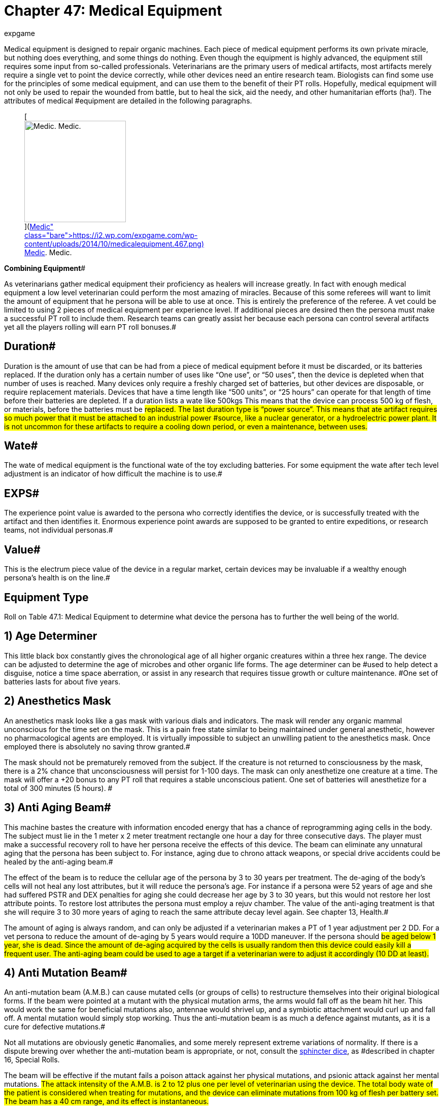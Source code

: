 = Chapter 47: Medical Equipment
:author: expgame
:date: 2010-08-08 03:58:22 -0400
:guid: http://expgame.com/?page_id=341
:id: 341
:page-layout: page

Medical equipment is designed to repair organic machines.
Each piece of medical equipment performs its own private miracle, but nothing does everything, and some things do nothing.
Even though the equipment is highly advanced, the equipment still requires some input from so-called professionals.
Veterinarians are the primary users of medical artifacts, most artifacts merely require a single vet to point the device correctly, while other devices need an entire research team.
Biologists can find some use for the principles of some medical equipment, and can use them to the benefit of their PT rolls.
Hopefully, medical equipment will not only be used to repair the wounded from battle, but to heal the sick, aid the needy, and other humanitarian efforts (ha!).
The attributes of medical #equipment are detailed in the following paragraphs.+++<figure id="attachment_5325" aria-describedby="caption-attachment-5325" style="width: 200px" class="wp-caption aligncenter">+++[image:https://i0.wp.com/expgame.com/wp-content/uploads/2014/10/medicalequipment.467-200x300.png?resize=200%2C300[Medic.
Medic.,200]](https://i2.wp.com/expgame.com/wp-content/uploads/2014/10/medicalequipment.467.png)+++<figcaption id="caption-attachment-5325" class="wp-caption-text">+++Medic.
Medic.+++</figcaption>++++++</figure>+++

*Combining Equipment*#

As veterinarians gather medical equipment their proficiency as healers will increase greatly.
In fact with enough medical equipment a low level veterinarian could perform the most amazing of miracles.
Because of this some referees will want to limit the amount of equipment that he persona will be able to use at once.
This is entirely the preference of the referee.
A vet could be limited to using 2 pieces of medical equipment per experience level.
If additional pieces are desired then the persona must make a successful PT roll to include them.
Research teams can greatly assist her because each persona can control several artifacts yet all the players rolling will earn PT roll bonuses.#

== Duration# 

Duration is the amount of use that can be had from a piece of medical equipment before it must be discarded, or its batteries replaced.
If the duration only has a certain number of uses like &#8220;One use&#8221;, or &#8220;50 uses&#8221;, then the device is depleted when that number of uses is reached.
Many devices only require a freshly charged set of batteries, but other devices are disposable, or require replacement materials.
Devices that have a time length like &#8220;500 units&#8221;, or &#8220;25 hours&#8221;
can operate for that length of time before their batteries are depleted.
If a duration lists a wate like 500kgs This means that the device can process 500 kg of flesh, or materials, before the batteries must be #replaced.
The last duration type is &#8220;power source&#8221;.
This means that ate artifact requires so much power that it must be attached  to an industrial power #source, like a nuclear generator, or a hydroelectric power plant.
It is not uncommon for these artifacts to require a cooling down period, or even a maintenance, between uses.#

== Wate# 

The wate of medical equipment is the functional wate of the toy excluding batteries.
For some equipment the wate after tech level adjustment is an indicator of how difficult the machine is to use.#

== EXPS# 

The experience point value is awarded to the persona who correctly identifies the device, or is successfully treated with the artifact and then identifies it.
Enormous experience point awards are supposed to be granted to entire expeditions, or research teams, not individual personas.#

== Value# 

This is the electrum piece value of the device in a regular market, certain devices may be invaluable if a wealthy enough persona's health is on the line.#

== Equipment Type 

Roll on Table 47.1: Medical Equipment to determine what device the persona has to further the well being of the world.

// insert table 586

== 1) Age Determiner 

// insert table 587

This little black box constantly gives the chronological age of all higher organic creatures within a three hex range.
The device can be adjusted to determine the age of microbes and other organic life forms.
The age determiner can be #used to help detect a disguise, notice a time space aberration, or assist in any research that requires tissue growth or culture maintenance.
#One set of batteries lasts for about five years.

== 2) Anesthetics Mask 

// insert table 588

An anesthetics mask looks like a gas mask with various dials and indicators.
The mask will render any organic mammal unconscious for the time set on the mask.
This is a pain free state similar to being maintained under general anesthetic, however no pharmacological agents are employed.
It is virtually impossible to subject an unwilling patient to the anesthetics mask.
Once employed there is absolutely no saving throw granted.#

The mask should not be prematurely removed from the subject.
If the creature is not returned to consciousness by the mask, there is a 2% chance that unconsciousness will persist for 1-100 days.
The mask can only anesthetize one creature at a time.
The mask will offer a +20 bonus to any PT roll that requires a stable unconscious patient.
One set of batteries will anesthetize for a total of 300 minutes (5 hours).
#

== 3) Anti Aging Beam# 

// insert table 589

This machine bastes the creature with information encoded energy that has a chance of reprogramming aging cells in the body.
The subject must lie in the 1 meter x 2 meter treatment rectangle one hour a day for three consecutive days.
The player must make a successful recovery roll to have her persona receive the effects of this device.
The beam can eliminate any unnatural aging that the persona has been subject to.
For instance, aging due to chrono attack weapons, or special drive accidents could be healed by the anti-aging beam.#

The effect of the beam is to reduce the cellular age of the persona by 3 to 30 years per treatment.
The de-aging of the body's cells will not heal any lost attributes, but it will reduce the persona's age.
For instance if a persona were 52 years of age and she had suffered PSTR and DEX penalties for aging she could decrease her age by 3 to 30 years, but this would not restore her lost attribute points.
To restore lost attributes the persona must employ a rejuv chamber.
The value of the anti-aging treatment is that she will require 3 to 30 more years of aging to reach the same attribute decay level again.
See chapter 13, Health.#

The amount of aging is always random, and can only be adjusted if a veterinarian makes a PT of 1 year adjustment per 2 DD.
For a vet persona to reduce the amount of de-aging by 5 years would require a 10DD maneuver.
If the persona should #be aged below 1 year, she is dead.
Since the amount of de-aging acquired by the cells is usually random then this device could easily kill a frequent user.
The anti-aging beam could be used to age a target if a veterinarian were to adjust it accordingly (10 DD at least).#

== 4) Anti Mutation Beam# 

// insert table 590

An anti-mutation beam (A.M.B.) can cause mutated cells (or groups of cells) to restructure themselves into their original biological forms.
If the beam were pointed at a mutant with the physical mutation arms, the arms would fall off as the beam hit her.
This would work the same for beneficial mutations also, antennae would shrivel up, and a symbiotic attachment would curl up and fall off.
A mental mutation would simply stop working.
Thus the anti-mutation beam is as much a defence against mutants, as it is a cure for defective mutations.#

Not all mutations are obviously genetic #anomalies, and some merely represent extreme variations of normality.
If there is a dispute brewing over whether the anti-mutation beam is appropriate, or not, consult the http://expgame.com/?page_id=275#sphincter-dice[sphincter dice], as #described in chapter 16, Special Rolls.

The beam will be effective if the mutant fails a poison attack against her physical mutations, and psionic attack against her mental mutations.
#The attack intensity of the A.M.B.
is 2 to 12 plus one per level of veterinarian using the device.
The total body wate of the patient is considered when treating for mutations, and the device can eliminate mutations from 100 kg of flesh per battery set.
The beam has a 40 cm range, and its effect is instantaneous.#

If a veterinarian wishes to only eliminate certain mutations she can cover parts of the mutant's body, and focus the beam.
To avoid a specific mutation requires 3DD per physical #mutation, and 10DD per mental mutation.
If the vet wanted to eliminate a mutant's pus producing #organ, while retaining her symbiotic attachment and pyrokinesis the vet would have to make a 13DD maneuver.#

== 5) Anti Virus Beam 

// insert table 591

The hand held anti-virus beam will kill any foreign virus, bacteria, fungi, prion or organism that is found infiltrating an organic substance.
The beam will not kill those organisms which are determined to be in a symbiotic relationship with the patient.
This super-sterilizer #has a range of 75 cm.

There is a larger version which weighs 10 times as much, is worth 125000, and is effective on all micro-organisms within a 2 hex radius of effect.
The Sterilizer will be found 20% of the time.
Both sizes have a battery life of 200 units.
This artifact will give a veterinarian +10 on her PT roll when dealing with open wounds, and countering #infections.

== 6) Auto Tourniquet 

// insert table 592

An automatic tourniquet can be wrapped over or near any major source of blood loss.
The tourniquet is more than just an automated constricting bandage, and it employs electrical impulses to constrict and dilate appropriate blood vessels . Once #activated, the auto tourniquet will eliminate damaging effects caused by blood loss.
The tourniquet will function on a severely damaged limb, an internal bleed, or a head wound.
If the #tourniquet is improperly placed (e.g., around an anthro&#8216;s neck) safety mechanisms will ensure that it disconnects itself.
The auto tourniquet will not heal damage, but it will prevent further damage.
The electric tourniquet will always function (no batteries necessary) if attached to a warm organic creature.
Veterinarians earn +20 on #any PT rolls that involve blood loss (surgery to severe trauma).+++<figure id="attachment_5326" aria-describedby="caption-attachment-5326" style="width: 245px" class="wp-caption aligncenter">+++[image:https://i2.wp.com/35.197.116.248/expgame.com/wp-content/uploads/2014/10/medicalthing.471.png?resize=245%2C183[Staples, sutures, bandages.
Anaesthetic?,245]](https://i2.wp.com/35.197.116.248/expgame.com/wp-content/uploads/2014/10/medicalthing.471.png)+++<figcaption id="caption-attachment-5326" class="wp-caption-text">+++Staples, sutures, bandages.
Anaesthetic?+++</figcaption>++++++</figure>+++

== 7) Bandage Box 

// insert table 593

This medical device is more than just a collection of #bandages and plasters.
A bandage box will quickly crawl all over the patient's body and sew, or glue, #together any open wounds that it finds.
It will also sterilize and redress any old wounds.
A bandage box will take 1-6 minutes to sew up a medium sized patient (anthropomorph sized).
A battery set will #provide power for 75 minutes of search-and-sew.
A vet will earn a bonus of +15 on quick fix PT rolls when using a bandage box, and a bonus of +5 on any surgery PT rolls.#

== 8) Biorganic Attachment# 

// insert table 594

A biorganic attachment is a ready to affix limb.
It may be from an organ donor bank, from some #biological vat, or from a dissected clone, but either way the limb has been prepared for attachment to a host body.
The limb in a bag has all the energy sources, computer technology and invasive devices built into it.
A biorganic attachment will nearly replace itself in a gory noisey automated surgical procedure.
Once attached be biorganic attachment will become seamless with the persona.
If the persona is physically strong the attachment will quickly grow in strength.
If the persona is weak and sickly the attachment will quickly atrophy.
Biorganic attachments are relatively easy for a veterinarian, or a biologist to attach.
Requiring a 4DD maneuver for success.
There are several types of biorganic attachments, and these types are determined on Table 47.2:__ __Attachment Style__.__#

// insert table 595

*1) Basic Unit*: Requires a veterinarian for proper attachment.
It only requires a DD4 maneuver.
Reasons for failure could be wrong size of patient, or poor technique.
Sizing and limb type is determined by the the http://expgame.com/?page_id=275#sphincter-dice[sphincter dice].
#The basic unit is also limited to type of limb that needs replacing.
The limb can be saved for later use on another persona if the attempt fails.
EXPS 2000.
Value 750 000.#

*2) Special Edition*:This unit is self attaching and is not affected by limb type or size of the patient.
A vet can attach the limb as a DD1 maneuver, or the personas could let the self attaching unit do its own thing.
The special edition can attach itself with 90% accuracy (a 90% chance of success).
Failure of the attachment is left up to the referee.
EXPS 1000.
Value 1 500 000.#

*3) Luxury Edition*:This sausage-in-a-bag can attach itself regardless of race, or size, and may replace any external body part that is not an organ.
A luxury edition biorganic attachment can replace fins, wings, noses, trunkS;
ears, eyelids, or external mutations.
It requires no medical attention, and has a 99% chance of success.
EXPS 750.
Value 2 750 000.#

*4) Luxury Plus*: Same as the luxury edition but also has a physical mutation attached to it.
The physical mutation cannot be a defect, and must be appropriate or explainable by the referee.
EXPS 750.
Value 2 750 000.

== 9) Biorganic Replacement# 

// insert table 596

Biorganic replacements are ready to implant organs, tissues, or glands.
They can be straight from tissue culture vats, harvested from clones, harvested from criminals, or cybernetically designed.
The biorganic replacement can be used to enhance an existing system, or to replace an ailing one.
The nature of each biorganic replacement is discussed in the following paragraphs, as is its value and attribute bonus.
The replacement type is rolled on Table 47.3: Replacement Type__.__##

For any biorganic attachment to work, the vet must properly implant it using surgery.
This has base difficulty of 15DD.
The process of biorganic replacement will take 1 to 6 hours, and the persona #must be unconscious, yet alive, for the entire time.
The referee is encouraged to modify the DD of this maneuver to each replacement type and the circumstances surrounding the operation.#

For instance if a biorganic replace were being used to replace the sight of a blinded persona then the referee should ensure an almost certain chance for surgery success and tissue e acceptance.
If the replacement is being used for enhancement of fully functional eyes then the chance for success should #be reduced.

If the biorganic replacements are being abused to build super personas then the referee should increase the chances of failure, and inflict some of her own side effects.
For instance too many muscle grafts may result in tissue rejection that includes previous implants and some of the patient's original #tissue, leaving her with a PSTR #that is less than she began with.

// insert table 597

*1) Blood Filters* (150000):These will assist, or replace, the body's present organs for cleansing the blood.
If the replacement is added to a persona with a fully functioning system she would improve her CON attribute by 10% (adjustment cannot be less than +1, nor greater than +2), and earn a bonus of +2 when making saving throws against poison attacks.#

[.s34]*2) Bone Hardening* (100000):This persona's bones have been treated with microbiological cultures that will lay down a hardening laminate on all of her bones.
This can only be done on those personas that are at least adult in age.
When applied to normal strength bones, the persona will earn a HPS maximum bonus of 20%.
Bone hardening cannot be over laid.##

*3) Brain Tissue* (1000000):This treatment involves the insertion of additional brain tissue which will give the patient improved mental capacity and memory retrieval.
When installed in a fully functioning system she would improve her INT attribute by 10% (adjustment cannot be less than +1, nor greater than +2).
There is a cumulative 15% chance per implant that something will go #wrong.
Initial implants will involve mild insanities, and later implants may involve severe insanities.
If the persona is abusing brain tissue implants she may find herself comp &big with other thinkspaces #for control of her body.

*4) Conductive Tissue* (500000):Conductive tissue involves the implantation tissue that grows alongside motor neurons producing wider, lower resistance neural pathways.
These allow for faster reaction times and improved dexterity.
When #installed in a fully functioning nervous system the patient would improve her DEX attribute by 10% (adjustment cannot be less than +1, nor greater than +2).
The implants will also offer an initiative roll bonus of +2.#

*5) Contractile Tissue* (100000):Contractile tissue biorganic replacements are muscle tissue plus the necessary neural wiring to make the implants useful.
The muscle can improve the #patient's PSTR attribute by 10% (adjustment cannot be less than +1, nor greater than +2).
For every 3 points of PSTR increase, representing several muscle grafts, the patient will suffer a -2 DEX penalty, as her fine motor system gets confused amidst the additional tissue.#

*6) Covering, Encasement* (50000):# This is an exatmo hardened body glove that is surgically integrated with the patient.
Once she is permanently inserted into her new skin she will be unaffected by exatmo pressures, any airborne contact toxins, and her natural armour rating will be 550.
The patient will also suffer a -5 CHA penalty and a -2 DEX penalty.
All of the mutant's orifices can be voluntarily sealed, connected to air sources, #or whatever.

*7) Covering, Hardening* (10000):# A hardened #skin covering involves the plating of the mutant's fat pads, force absorbent inserts, and shock absorbent head moldings.
The persona suffers a CHA penalty of-2, but enjoys an improved armour rating of +80, and a 10% bonus on her HPS maximum.
Covering #hardening can only be done once.

*8) Digestion* (55000):# This biorganic replacement can be used to place any malfunctioning organ associated with the digestive tract.
This includes teeth, stomach, intestine, and related organs.
If this system is inserted into a fully functioning patient it will allow her to chew on peculiar items, and consume them without gastric despair.
This patient would earn a bonus of +5 on saves versus ingested poisons.#

*9) Heart, Pump* (200000):# The vital juices pump #replacement can replace an ailing heart, or it can be used to supercharge a fully functioning one.
The additional heart tissue will improve the persona's CON by 10% (improvement cannot be less than +1, #and cannot exceed +2).

*10) Lung* (200000):# The additional respiratory tissue is not limited to lung, but can be gills for aquarians, or green leafy material for florians.
The respiratory tissue will allow healthy individuals to improve their CON by 10% (improvement cannot be less than +1, and cannot exceed +2).
They will also earn a bonus of +2 on saves versus respiratory poisons, and will[.Apple-converted-space]#  #be able-hold their breath twice as #long as normal.

*11) Mental Mutation Insert* (10000000):# This is a very bizarre biorganic replacement indeed.
The operation will insert a single mutation that is determined on the Mental Mutation table in chapter 58.
It is not recommended to insert a defect #at such great economic expense.

*12) Physical Mutation Insert* (5000000):# A physical mutation attachment will be determined by the +++<i>+++Physical Mutation +++</i>+++table in chapter 59.
Defects are not to be inserted unless the referee has some how justified the penalty as part of her #ongoing campaign.

*13) Sensory, Audio* (2000000):# Audio biorganic replacements can be used to bypass damaged audio sensors, or to enhance undamaged ears.
If the biorganic replacement is used to enhance the patient's hearing she will earn a bonus of 10% on her AWE attribute.
This bonus cannot be less than +1 and cannot be greater than +2.
Enhanced audio sensors will double the persona's chance to detect #an ambush.

*14) Sensory, Visual* (3000000):# The optical biorganic replacement can be used to cure blindness, or it can be used to enhance a fully functional set of eyes.
The patient's AWE will be increased by 10%, this bonus cannot be less than +1 and cannot be #greater than +2.

*15) Sensory, Touch* (2500060):# The touch sensory system can be used to repair any defect in the patient's tactile senses.
If the patient's touch sensors are fully intact this biorganic replacement can be used to enhance her DEX by 10%.
The bonus cannot be less than +1, and not greater than +2.
An #enhanced tactile system will offer the patient +10 in any eye hand co-ordination PT rolls.#

*16) Sensory, Taste/Smell* (100000):# If the biorganic replacement is used to enhance the persona's normal sense of smell, it will offer a +10% bonus on her AWE, and this bonus cannot be less than +1 and no greater than +2.
The persona can use this enhanced sense of smell to better detect ambushes.
Her ambush detection ability will be doubled with this #enhancement.

== 10) Blind Goggles

// insert table 598

Blind goggles will restore sight to any humanoid creatures that suffers visual impairment.
The goggles can in no way enhance regular vision.
This device can only restore sight up to a range of 1 hex per point of adjusted AWE (AWE* *plus level).
This distance is halved in darkness.
The goggles will only restore regular sight and cannot reproduce any special optical abilities the persona may have had.
One battery set will operate for 12 months.#

== 11) Blood Clot Disruptor 

// insert table 599

This device can be used by any veterinarian to destroy build-ups of organic material that inhibit the flow of blood through normal channels.
If the vet succeeds with this DD3 maneuver, clotting can be disrupted in any of the anthro types.
Once the location of a clot is determined, it can be disrupted in 1-3 units.
There is a standard, whole body 15-unit treatment that will eliminate 99% of malignant clots in the body.
The blood clot disrupter will assist the any persona with a +10 PT roll bonus for any blood flow related activities.#

If this device is being used as a weapon, it will have unpredictable effectiveness.
Each attack will drain 30 units of battery power.
The blood clot disrupter's maximum effective range is 2 hexes, #and it attacks as a Type C weapon.
The device will inflict 2 to 12 hit points in hemorrhage damage.
After each attack there is a 1% chance per hit point of damage inflicted of the the target developing a major internal bleed.
A major internal bleed will inflict 5 to 50 hit points in damage.#

== 12) Blood Congelator 

// insert table 600

A Blood congelator causes the blood to thicken, to #produce scabs, and control undesired blood flow.
External bleeding, or blood drain, may be stopped, 95% of the time, within 1-10 units.
Only a vet can use a Blood Congelator to control internal bleeding.
To control internal bleeding is a DD3 maneuver with a blood congelater.
When combatting blood loss the vet will earn +20 on her PT roll.#

When this device is being used as a weapon, #it has a 2 hex range and attacks as a type C weapon.
If a hit is scored it will inflict 2 to 12 hit points of #damage.
Each attack will cost 200 units of battery drain.
For each hit point of damage inflicted there is a 1% chance of target developing an embolism.
An embolism will inflict 5 to 50 hit points in damage 1 to 4 days later.
The damage inflicted cannot be healed by regeneration, or pharmaceuticals, unless the target is also treated with a Blood Clot Disrupter, or anticoagulants.
The damage can be healed naturally by the target, but accelerated healing will not function.#

== 13) Bone Setter 

// insert table 601

The Bone Setter can heal major bones or groups of bones of most conceivable ailments.
Fractures, cavities, cancers, deformities, and bone-ligament damage maybe magically repaired with this device.
The Bone Setter has no effect on Florians or insectoids for obvious reasons.
A treatment takes #1-10 minutes of a 90 minute battery charge.
Bone repairing can account for 1 to 6 extra hit points of healing every week.
This instrument will work 90% of the time.
When using a bone setter the vet will earn a bonus of +10 on her PT roll when treating traumatic injuries.#

== 14) Breath Ball 

// insert table 602

A Breath Ball is a chemical respiration doo-hickey that has two principal uses.
The first use is when the ball is held in the mouth.
In this state it will slowly dissolve, and produce 15 minutes of air for an anthro.
Sucking on a breath ball will help the persona avoid a malicious, or inhospitable, atmosphere.#

The breath ball can also restore the breathing of a non-respiring anthro.
If forced into the stomach, the ball will proceed to induce muscular contractions that will imitate respiration #for 10 minutes.
During this time, it will repair any damage done by poisons to the lungs.
The breath ball can counteract any poison of intensity less #than the ball's Tech Level.
Note that only poisoned lungs may be repaired (gases).
The persona will regain normal respiration if she makes a successful damage system shock roll.#

== 15) Cardio Vest 

// insert table 603

This vest, worn over the torso (like most vests), will regulate and monitor a heart beat for an indefinite period.
It can also restore a lost heart beat by using up 1 hour's battery supply.
Any persona requiring #massive heart stimulation such as this will lose consciousness, and must make a recovery roll for this procedure to work.Once the heart has been resuscitated, it can be kept beating artificially by the vest for the duration of its battery supply.
The persona will remain unconscious during artificial heart stimulation._ When using a cardio vest a veterinarian has a +25 bonus when making resuscitation PT rolls.
Note that a Cardio Vest cannot keep the brain alive unless the lungs are operating.
The vest has 30 hours of battery supply.
#

== 16) Cerebro Converter# 

// insert table 604

A cerebro converter can analyze an organic storage device (like a brain), convert the information to electrical signals, and then reprogram another brain with the converted information.
Both think spaces are permanently altered by the procedure.
The medical significance of this device is profound, and it can be used to switch a think space from one brain to another.
This device has an insidious nature, and some of its uses include complete brainwashing, ultimate disguises, and think space immortality.#

One example of a cerebro conversion could be transfer of the emotions, knowledge and mental strength of the the donor into the receiver.
This will leave the donor body a mind blanked husk, and will obliterate the receiver's think space and personality.
The donor think space would now have the persona type, AWE#*, #*CHA#*, #*CON#*, #*DEX#*, #*INT, PSTR+++<b>+++, +++</b>+++and Hps max of the receiver, and the memories, personality, think space, MSTR, class and experience level of the donor.
Essentially the receiver body becomes the donor and the donor body becomes a husk.
There is no possibility of partial knowledge transfer, unless combined with other #equipment.

Danger: Such maneuvers are not without risk.
It must be emphasized that this is a very dangerous device for both the personas, and the referee.
For the personas, there is a high chance of death, insanity, and mental loss.
The users must be aware that the cerebro converter is indiscriminate, and all knowledge (family life, loves, hates, gossip) is transferred into the receiving brain.
This can cause an infinity of problems, and if properly exploited by the referee can create an endless #source of fun.
Any procedure failure, like a power failure, interruption by combat, or #a failed performance table roll will result in a side effect.
The side effect is generated on Table 47.4: Cerebro Side Effect#_._

*Failure*: Even if the veterinarian makes a stunning PT roll there is still a chance that there will be unpreventable think space confusion.
The base chance for success of the cerebro conversion is the ratio between the receiver's INT and the donor's combined INT and MSTR+++<b>+++.
+++</b>+++Even if this ratio is over 100%, there is still a 15% chance of side effects (less 1% per Tech Level of the cerebro converter).#

*More Failure*: If a think space were being moved from a persona with a 12 INT* *and a 9 MSTR+++<b>+++, +++</b>+++and this think space were being copied over the think space of a persona with a 16 INT* *there would be a (16 / 21 = ) 76%  chance of the cerebro conversion being successful.
Artificially preserved brains, and mechanical-electrical devices are considered to #have an INT of 25, but no MSTR**.**#

*Chance for Conversion Success#*

*(INT of receiver)/(INT+MSTR of donor)#*

If the process fails for any reason at all there is a 25% chance (less 1% per tech level), that the machine will suffer a breakdown.
The severity of the breakdown is rolled on the Extent of Damage table in http://expgame.com/?page_id=286[Chapter 21: Equipment Damage].
Regardless of maintenance problems, the cerebro converter must cool down for 1 hour per point of donor's INT before being used again.#

*Even More Failure*: Many of the cerebro conversion side effects involve competition between the two think spaces involved in cerebro conversion.
The state of the think space is radically altered for conversion into the other brain, and this has a great equalizing effect on both think spaces.
If there is a great discrepancy between #the combating MSTRs* *#then the referee must adjust them both so that there is a reasonable chance of success for either attacker.
This can be most objectively done by averaging the two MSTRs**.**#

// insert table 605

*1) Insanity*:Both think spaces connected by the cerebro converter are locked in a battle for control.
First the donor think space attacks the receiving think space (comparing their MSTRs), and then vice versa.
The referee could use either a pair of http://expgame.com/?page_id=275#saving-throw[saving throws], or an http://expgame.com/?page_id=275#attribute-competition-rolls[attribute challenge] using MSTR.
If the attack is successful, refer to the http://expgame.com/?page_id=257#insane[Insanity Tables] listed in chapter 11+++<b>+++, +++</b>+++Referee Personas.
Machines and robots will use their intelligence against the attack, and will suffer what ever insanity that is generated.#

*2) Mind Blank*:This is another pair of psionic attacks that the two think spaces will automatically #make against each other.
Failure to save will cause result in the storage system to be blanked.
This can apply to any storage format attached to the cerebro converter, whether biological or mechanical.
All data banks, levels of experience, memories, #skills, etc.
will be wiped clean from a brain that has been blanked.
It is up to the referee whether this is permanent or not.
If the expedition is up to no good, make the persona start from scratch with the attributes they presently have.
If the expedition is trying to save the universe then have the amnestic fugue last an amusing amount of time.
#

*3) Dominance*:Dominance is confusing a confusing mix of two think spaces.is as if one #think space has been copied into the other, without erasing the preceding one.
#This will truly call on the improvisational talents of the referee.
The receiver could be dominated by the donor's transplanted mind, or vice versa.
The more intelligent #brain will usually manage to preserve itself.
If the think spaces are of equal intelligence, the minds may be switched.
Don't omit the possibility that a organic creature may become a robot if her think space is dominated by a machine.#

*4) Death*:The personas inflict mental attacks on each other.
A successful attack will result in a combination^&#8211;^ mind blank-death attack.
If the persona is killed, and then resuscitated, she must start life with a blanked mind.
Note that the mental attack effects are simultaneous, and rare.#

*5) Mental Mutation*: Some how the receiver think space has combined with the donor think space to create a new and wonder mental mutation.
This should be permanent, but the referee may limit it as she sees fit.
The new mutation is new to the think space of the persona so she must figure it out on her own.
Lots of fun.
The mutation is rolled in Chapter 58: Mental Mutations and cannot be a defect.

*Less Failure Through Science*: The higher the tech level of the cerebro converter, the more effective the device is.
Higher tech level converters can carry out more complex conversions requiring less personnel.
Consult Table 47.5: Converter Tech Level__ __to determine the impact of tech level on the device.
The tech level of the cerebro converter is represented by it's wate.
The less the converter's wate the higher it's tech level.
If the DD is very high then several veterinarians are required to work as a research team.
The research team need not be composed solely of veterinarians as biologists may prove helpful also.
See research teams in http://expgame.com/?page_id=269#research-teams[Performance Tables], for more information about how to achieve massive DD rolls.
Failure of this PT roll will result in failure of the procedure, and rolls must be made onTable 47.4: Cerebro Side Effect.#

The Cerebro Converter Tech table also lists the maximum complexity of the maneuver that #can be attempted by the research team.
A low tech cerebro converter can only transpose the think space of a patient into the body structure of a similar #patient.
As the tech level increases the PT roll will suffice for transfers from conscious to unconscious patients, and then from oxygenated brains to mechanical storage devices.
The type of subjects that can be converted are listed in the Subject #limitations column of the +++<i>+++Cerebro Converter Tech +++</i>+++table.
The veterinarian in charge may attempt any maneuver she delights in, but the referee must increase the DD of the maneuver accordingly.#

// insert table 606

== 17) Cloning Equipment# 

// insert table 607

Cloning Equipment can rapidly reproduce any life form if it is given a fraction of the original life form to work from.
The clone will be a verbatim cellular construct, but it will lack the personality, #intelligence and knowledge of the body that it has been formed from.
The clone will have all the cellular maturity, but it will lack the life experience that the original organic creature had gathered over the years.
The clone will, however, have all the physiological attributes of its sample.#

The clone is nothing more than a mobile statue made from the same meats and ligaments #as the sample.
The clone cannot speak a language, and must be run as a referee persona.
The sample donor has no control over the clone.
If the veterinarians creating the clone wish to impart knowledge onto their creation they must use a cerebro converter.#

The more advanced the cloning equipment is the less of a sample that is needed to synthesize the clone.
A low tech cloning machine needs to have a whole body present for the entire process, which can be many hours.
A very high tech level cloning #machine needs only to have a small sample of the organism present to create the clone.
The sample must be present for the entire cloning process.
There is some damage done to the sample as little #bits of it are snipped off and homogenized to have their genetic components analyzed.
The type of sample needed and the damage done to it is determined on Table 47.6: Cloning Machine Tech Level_._#

The DD of using a cloning machine is exceptionally high in an effort to assure that more than one veterinarian is operating the device at once.
Cloning requires a http://expgame.com/?page_id=269#research-teams[research team] must usually be formed to successfully clone an organism.
The cloning machine requires at least one veterinarian present, but a research team operating this device could be composed of vets and biologists.
If the PT roll is unsuccessful, the cloning attempt automatically #fails.

Even a successful PT roll still has a chance of failure.
The chance of a successful cloning depends on how long the research team waits for the brew to be finished.
The initial #conception and gestation takes one hour.
The clone ages one year for every following hour.
If the clone is removed before the sample's age is reached, the ratio (hours/years of sample) is the percentage chance for success.
If the research team were cloning an organism that is 40 years of age, and they left the clone in the brewing tank for a total of 30 hours there would be a 75% chance of success.#

If the cloning process fails the either because of an unsuccessful PT roll, or because the clone #didn't brew long enough the consequences are up to the referee.
Most often the clone will fail catastrophically, resembling nothing more than a #jumbling blob of bones, tubes, organs and rumpled skin.
Occasionally clones will also flop around and bellow.
Failed rapid cloning is not for the faint of cardiac pump.

If the process fails there is a 25% chance (less 1% per tech level), that the machine will suffer a breakdown.
The severity of the breakdown is rolled on the http://expgame.com/?page_id=286[Extent of Damage] table in chapter 21 of the rule book (ed note.
hahaha book).
Regardless of maintenance problems, the cloning equipment must cool down #for 2 hours per hour of use before being used again.

// insert table 609

== 18) Coma Control Box 

// insert table 608

A Coma Control Box will regulate an unconscious persona's healing processes.
A comatose persona is one whose hit point total is less than zero.
This device ensures that the persona will not lose hit points.
The persona cannot be moved once attached to this device.
The coma control unit cannot halt #the effects of poisons or pharmaceuticals.
Damage inflicted while the box is attached is still inflicted, and the coma control unit can do nothing to prevent it.
The coma control unit can only regulate, and cannot intervene or heal.
A battery set will last 25 days.
This device must be attached by a biologist, mechanic, or veterinarian.
This unit offers a +20 bonus on a vet's PT roll when she is working with comatose patients.#

== 19) Comfy Couch 

// insert table 610

A comfy couch is a stretcher that keeps the patient(s) hovering above its surface:^,^ by anti-gray.
The stretcher itself hovers above the ground, and can #be pulled around without any effect on the carrier's wate allowance.
It can support up to 250kg (less the wate of extra devices).
Unless diverted, the stretcher will continue to hover along at 1 h/u in the direction it was originally started in.
One set of batteries will run the stretcher for 15 days.#

Every couch gets 0-3 (d4-1) additional medical devices built in.
These operate on their own #battery sets and increase the statistics of the couch accordingly.
See the Comfy Couch Equipment Table for a list of additional built-in goodies.
The comfy couch's extra items will automatically jump into action when an injured persona is placed in the #couch.
The couch will offer an award of +10 for the vet when she is making PT rolls for maneuvers which require a stabilized patient.#

// insert table 611

== 20) Consciousness Headband 

// insert table 612#

When wrapped around the head of a anthropomorph, this device can instantly restore consciousness.
It is integrated with the wearer's nervous system, and will jump start the limbic system if it appears to be failing.
The headband can be worn constantly to prevent loss of consciousness from poisons, shock, physical damage, or mental attacks.
If consciousness is to be maintained the player must make a successful recovery roll for her persona.
Regardless of the persona's physical state she will have no less than a 10% chance of making her recovery roll.
The consciousness head band will require one use per extra recovery roll that the persona needs to remain conscious.
Each use will inflict 0-3 hit points of electrical damage to the persona#.

== 21) Cauterizing Ray 

// insert table 613#

This device is normally used to heal the stumps of amputated digits or limbs.
The ray sterilizes and arrests blood loss in one unit.
The ray can be used by a veterinarian in cases of severe trauma to increase her PT roll by +20.#

When wielded as a weapon, the cauterizing ray attacks as a type C weapon.
The ray has a +++<b>+++1 +++</b>+++hex range and inflicts 4 to 24 hit points of damage.
#Each attack uses 8 units of battery drain.
The damage inflicted only effects organic creatures, and cannot be regenerated.
For instance a hit with this weapon inflicting 16 hit points would reduce the target's hit points maximum by 16.
The referee should only use this as a weapon against player personas in extreme situations.
Only a Rejuv Chamber can return the persona to her original hit points maximum.
No pharmaceuticals, mutations, or other gadgets will restore the damaged HPS max.
A battery set will last for 20 units.#

== 22) Deaf Head Phones 

// insert table 614

These head phones allow any hearing impaired persona to hear normally.
If worn by a persona with normal hearing, a bonus of +2 is given on the persona's AWE+++<b>+++.
+++</b>+++This equipment is waterproof, but will not function underwater, or any other liquid.
No batteries are required, but the deaf head phones will not operate in silence.
Sonic attacks will shut off the head phones for one turn, after delivering full #damage to hearing impaired personas, and double damage to personas using the head phones for acoustic enhancement.#

== 23) Drug Box# 

// insert table 615

There are two versions of the drug box.
The smaller (10 kg) of the two is a drug analyzer.
The #larger version (35 kg) is a drug analyzer and synthesizer.
A drug box will be the smaller analyzer 75% of the time.
The referee may let the player roll this, or she could choose whichever device is more appropriate for her campaign.
Both boxes have 1000 turns of energy in a battery set.
An analysis takes 6-60 turns, and a synthesis takes 60-480 turns (1-8 hours).
The check for success is rolled at the end of this period.
So the persona must wait until the machine is finished before knowing what has happened.#

*Drug Analyzer* (EXPS 250;
Value 50000): The drug analyzer is the smaller portable version (10kg) of the Drug Box.
 The analyzer will analyze a compound, determine if it is a pharmaceutical and identify it.
A veterinarian using a drug analyzer will earn a bonus of +50 when making pharmaceutical related PT rolls.
The following information may be obtained by the machine: pharmaceutical type, effects, duration, side effects, and value.#

The analyzer prefers a full dose of the pharmaceutical to use for study;
this will double its chances for successful analysis.
The normal process may consume a small portion of the dose, however #this should not affect the performance of the pharmaceutical.
The percentage chance for success #is equal to the tech level of the drug box, divided by the tech level of the pharmaceutical plus a random value of 1 to 6.
This value can never be higher than 80%.#

*Chance for Analysis Success#*

*Tech Level Box  plus Vet Level / (Tech Level + d6)  Maximum 80%#*

The chance for successful analysis must be rolled for each of the five separate categories of pharmaceutical information that can be acquired.
For example the analyzer may determine possible #side effects for a pharmaceutical, but not determine its value or type.#

+++<strong>+++Drug Synthesizer +++</strong>+++(EXPS 900 Value 900 000):In addition to determining all of the above information, the drug synthesizer is capable of recreating any pharmaceutical that it has analyzed.
The larger version of the Drug Box has a wate of 35kg. A veterinarian will receive a bonus of +75 on any pharmaceutical related PT rolls with this machine.#

To synthesize an analyzed pharmaceutical , a whole dose must be destroyed.
The chance for success depends on analysis and on the ability of the drug box to synthesize the raw components.
The device must first correctly analyze each of the 5 components listed in the drug analyzer paragraphs.
The veterinarian, or biologist can adjust the chance of success, or earn additional rolls by making PT rolls &#8221;#

*Chance for Synthesis Success#*

*Tech Level Box plus Vet Level / (Tech Level + 2d8) Maximum 80%#*

If the synthesis is successful, the new drug will be identical to the original sample, although the newly synthesized pharmaceutical will have double the chance of side effects.
If the synthesis failed the drug box should have fail safes that prevent the production of random pharmaceuticals, or poisons.
The drug box can keep producing a single dose of the pharmaceutical as often as a successful synthesis roll is made.#

== 24) Eye Cleansers 

// insert table 616

The eye cleansers look like opaque swimming goggles.
When strapped over the eyes they foam up and bathe the eyes in healing chemicals.
They will negate, and heal, all forms of chemical damage to anthropomorph eyes.
If hit point damage has been caused by the chemical attack to the eyes, all of #those hit points in damage will be restored.
Eye cleansers can only be used once and will act in one unit.
The eye cleansers will offer a bonus of +8 for #any eye related PT rolls that the veterinarian has to make.

== 25) Fever Control Blanket 

// insert table 617

The fever control blanket looks like a fragile, highly reflective, translucent sheet.
It can restore and maintain the proper body temperature of any organic creature.
Any internal conditions (poison, sickness, mental attack) causing fever can be countered by the blanket.
It can maintain normal body temperatures against external environments #within the range of -10C and +50C.
A veterinarian or biologist can use the blanket #to determine a patient's body temperature.
They will also receive a +10 bonus when using the blanket for any PT rolls that involve body #temperature.
The blanket will function until it is damaged.
The blanket can take 3 hit points of damage before it is destroyed.
An fever control blanket is disposable, and cannot be mended.
If more than one persona at a time are going to use the blanket, then they must, be of the anthro type.#

== 26) Incubator 

// insert table 618

This incubator can recreate the environment and conditions necessary for the gestation of embryos, seeds and fungi.
The Incubator will nourish anything up to a state where it can survive outside of a womb, seed or spore sack.
This does not guarantee survival, only live birth.
Any life form exceeding 200 kg before it can support itself will be beyond the capacity of the incubator.#

The duration of gestation is given below.
#Deviations such as multiple births and Siamese twins (or triplets etc.) will be left to the ref's discretion.
#Vets and biologists can adjust the incubator to double or triple the rate of gestation, greatly reducing the embryos time spent in the incubator.#

// insert table 620

== 27) Injury Detector 

// insert table 619

This handy little red box will analyze the body structure of any organic creature for injury.
When #attached to the body, it will detect almost anything from ligament strains to rigor mortis.
The Injury Detector will aid vets by adding 50 to their PT rolls when dealing with any maneuver that involves physical lesions.
A battery set is good for one hundred applications to the body.#+++<figure id="attachment_10194" aria-describedby="caption-attachment-10194" style="width: 300px" class="wp-caption aligncenter">+++[image:https://i1.wp.com/expgame.com/wp-content/uploads/2018/06/danger_in_deep_3-300x249.png?resize=300%2C249[Tom Corbett Space Cadet Adventure: Danger In Deep Space By Carey Rockwell, Tech adviser Willy Ley.
Illustrator Louis Glanzman Gosset and Dunlap 1953,300]](https://i0.wp.com/expgame.com/wp-content/uploads/2018/06/danger_in_deep_3.png)+++<figcaption id="caption-attachment-10194" class="wp-caption-text">+++Big screen diagnostics.+++</figcaption>++++++</figure>+++

== 28) Internal Viewer 

// insert table 621

This device gives a three dimensional, technicolor, moving picture of the innards of organic creatures.
The paddles of the internal viewer must make #contact with the patient.
The internal views can be taped, and subjected to a host of special effects.
An Internal Viewer will aid vet diagnostics with +30 on her PT roll.
This unit is generally not portable (unless its tech level produces a wate is less than 6 #kg).
If the internal viewer is part of a comfy couch then it will assist 10 diagnoses per battery set.

== 29) Life Ray 

// insert table 622

A life ray will resurrect dead organic tissue almost to its original form.
Enormous energy surges (like lightning) are used to rehydrate desiccated cells, restore chemical equilibriums, and rebalance biological polarities.
The Life Ray must be employed within 50 hours of death.
The Life Ray is a machine, and the subject must be placed within it.#

The life ray will faithfully restore the body to the from that is presented to it.
The ray will not heal or repair anything.
Any corrective surgery must be completed before the life ray is activated.
For instance a limb would only be reconnected to the regenerated patient only if her arm were properly reconnected before the restoration procedure.#

To properly activate the life ray is a veterinarian maneuver that increases by 1DD per hour since death.
For example, a patient that has been dead for 6 hours would be a DD6 maneuver.
#If a body has been placed in a stasis bag, the time within the bag does not count.
For instance a #patient that had been dead for three days, but was placed in a stasis bag 4 hours after dying would be a 4DD maneuver to resuscitate.#

To be restored, the persona has two chances #to make a normal (d20) CON http://expgame.com/?page_id=275#attribute-rolls[attribute roll].
If the player is successful with either of these rolls then the persona will have been successfully restored.
If the player fails both of the attribute rolls then the persona is permanently dead.
The veterinarian can carry out maneuvers that will allow the player to make additional attribute rolls.#

If the player fails the attribute rolls then the persona remains dead, since her system is too far along the entropy road to be restored.
If the vet, #or the research team, fails the PT roll involved then the patient can be placed in suspension and an attempt can be made at a later date: Any patient with a zero attribute will die immediately unless the problem is corrected preceding, or during the life ray treatment.
#

The life ray does not return the persona to her exact state of health.
Since the device does not repair damage that was incurred the persona's attributes will suffer penalties once life is restored.
All attributes are reduced by at least one point during the process.#

It is assumed that all attributes except MSTR will have suffered when the persona died.
AWE, CHA, CON, DEX, INT, PSTR and HPS maximum will lose 0 to 3 points (d4-1).
However, the persona's think space may be enlightened by the potentially spiritual experience and a bonus of 0 to 3 points MSTR is added to her present MSTR.
If any of the persona's attributes fall below one, she is permanently dead.#

Once the body is technically restored by the machine, the persona must be brought back to life.
Her hit point total will be at negative 1/4 of the maximum hit points.
For example, a persona with 20 HPS MAX would restart life at -5 HPS total.
Now a veterinarian must successfully resuscitate the patient, or she will die again.
Often the referee will allow the vet to automatically succeed at this point#.

Unless this machine is employed absolutely ruthlessly (under the premise that all personas #will eventually die), it can seriously imbalance the game.
If a referee has any reason not to allow a life ray to part of her campaign then she simply can replace this device with some other piece of medical #equipment.

== 30) Limb Capper# 

// insert table 623

A limb capper is a flexible bowl-shaped super-bandage that is used to preserve the nerve endings, tendons, and muscles of amputated limbs while at the same time preventing further damage, and reducing pain.
This artifact's prompt use will facilitate automatic biorganic attachment.
The Limb Capper can only be used once, and will aid the vet with a bonus of +5 for any PT rolls that involve preserving tissue.#

== 31) Medi Kit 

// insert table 624

The medi kit is a disposable one user personal medical aid for veterinarians.
The kit contains bio electric painkillers, tissue and bone adhesives, organic tissue cutting acids, spray on bandages, and benign fur removers.
Everything melts into uselessness after the seal has been broken in an effort to prevent unsanitary re-use.
Medi-kits are also called vedi-kits, med-paks, and first aid kits.
The Medi-kit awards +20 to pretty much any PT roll.#

== 32) Medi Wraps# 

// insert table 625

A medi wrap is patch of synthetic skin that melts onto the wounded skin of the patient.
The wrap will heal up to 30 hit points of specific skin damage.
Once applied to the injured skin, its effects are immediate and any further damage will be impeded.
Medi wraps can be used only once.
If an injury is to a smaller surface area than the medi wrap, a veterinarian can cut the wrap if a 3DD performance table roll is made.
This procedure will extend the the medi wrap by one use.#

A burn medi wrap is only good for heat, friction and flame damage.
Veterinarians are the #only personas capable of criss-crossing medi wrap uses.
To do this a 1DD maneuver must be made.
For instance a burn medi-wrap could be used to heal the burn from an acid.
When cross wrapping is done the wrap will only heal 10 hit points of damage.
Referees must remember that most of laser and projectile weapon damage is internal, and a medi-wrap will only be able to assist for a small portion of that type of damage.#

// insert table 626

== 33) Medical Kit 

// insert table 627

A Medical Kit is equivalent to the bulk storage of fifty medi kits.
The medi kits are dispensed by a small diagnostic computer.
The small diagnostic computer that can aid any persona, whether medically trained or not, in the proper steps to first aid.
The computer will give vets a +42 bonus on the performance table rolls for any maneuvers that involve acute care (quick fixes, poison cures).
The computer aids personas who are not vets, but meet the +++<b>+++INT +++</b>+++requirements of a vet (INT 12)in the area of first aid.
Any such persona can apply quick fixes (and only quick fixes) when using a medical kit.
The diagnostic computer runs out of power, and the stores run out of materials, after 50 uses.
Recharging a medical kit is left to the improvisational talents of the #referee.

== 34) Metab Counter 

// insert table 628

A Metab Counter will graphically monitor respiration, blood flow, brain wave activity, and a #few other useless metabolic indicators.
The metab counter is the classic futuristic physician's stethoscope.
This device has a 10 hex directional #range.
Vets, and biologists, can use the metab counter to locate life forms, and to determine their health.
Veterinarians get a bonus of +15 on any vet PT rolls when employing a Metab Counter.
Biologists get +10 on their PT rolls when using a metab counter.
One battery set will operate for 10000 units.#

== 35) Mood Ball 

// insert table 629

The mood ball will alter and maintain the disposition of the helder.
If they are depressed it will make them happy, if they get angry it will calm them down.
These moods can also be adjusted by a skilled individual to manipulate the emotions of a single target within 1 hex range.
There is no saving throw granted since the mood alterations are quite subtle.
The mood ball is a psychiatric device that employs electrical signals and inaudible sounds to maintain socially acceptable personalities from the user.
The mood ball is not a mind control device.
#The user is aware that she is employing the ball for her own benefit, since they will be genuinely happier when the ball is activated.
A veterinarian can use the mood ball to assist her in any psychological performance table rolls.
These would include calm persona, remove suicidal thoughts, entice a #purchase, subliminal suggestion, or pain reduction.
The veterinarian will earn a bonus of +15 when dealing with emotion, ovitiood related maneuvers.#

Other personas can use the mood ball to assist in salesmanship or coercion.
The mood ball is reflected by a negotiation roll, or PT roll bonus of #+10.
A persona that is frequently subjected to the emotional adjustments of the mood ball may become dependant on the device.#

== 36) Mutation Detector 

// insert table 1059

The mutation detector provides a binary answer #to the question whether mutations are present and whether the mutations physical or mental.
Beyond this, the device cannot give any hints what-so-ever regarding the nature of the mutation.
If a mutant were tested, and she had both physical and mental mutations, the mutation detector would light up #brightly.
A biologist can employ the detector to gain a PT bonus of +20 when attempting to identify mutations.
The gadget must have an unobstructed line-of-sight, and can be no further than 10 hexes from the specimen.
One battery set will last 5000 units.#

== 37) Neuro Cap 

// insert table 630

This medical device appears to be an oversized beanie with a yellow blinking light on top.
The cap constantly generates a think space interference waveform that makes it virtually impossible for any form of psionic intrusion to succeed.
The neuro cap will not defend against those mental attacks which manipulate the environment around the #target.
It will, however, work very well against the likes of ESP, pyrokinesis, and mental control.#

Mental attacks must first make a save against twice the persona's MSTR before they can attack.
This value (2 times MSTR) cannot be less than 20.
Thus a persona with a 15 MSTR would have a barrier of mental strength equal to 30.
If the persona's MSTR were 6, her mental barrier would be 20.
The Neuro Cap is just a machine;
it will also obstruct beneficial psionic activity, and any mental #mutation used by the persona must save vs 2 times her MSTR before it can be employed.#

== 38) Poison Detector 

// insert table 631

The poison detector can forewarn the expedition of unconfined toxic materials, and give diagnostic information about poisoned patients.
The detector has a 10 hex directional range, and will give an idea #of the poison's toxicity (poison intensity).
Contacting the detector to a poisoned patient's body will give vets essential information about the patient.
The poison detector gives vets +25 their PT roll when treating poisoned personas.
A bonus #of +10 on PT rolls is granted to nomads, biologists, and vets doing research with the aid of the poison detector.
The detector will indicate whether the poisonous materials are of a radioactive, corrosive, or biochemically toxic nature.#

== 39) Poison Box 

// insert table 1060

A Poison Box will detect, locate and identify any amount of toxic substances within a 20 hex radius.
If a Poison Box can obtain one gram of a particular poison, it can synthesize 10 doses of antidote.
Synthesis of antidote requires 1 to 8 hours of battery use.
If the antidote is taken immediately after the poison attack, the persona will get an additional saving throw where the persona's CON will be doubled against that specific poison attack.
If the antidote is not present, and no medical aid is available the persona can be attached to the #poison box, and the continued effects of the poison will be stopped.
The persona cannot act, but will not take damage from the poison until the machine runs out of power.#

If medical attention is present, a vet using this device will get +115 on her PT rolls when working against poison.
Biologists and nomads will get +40 on poison related PT rolls when using the poison box.
This device has no effect if the persona is already dead.
Only under the most extreme circumstances can the poison box be altered to generate poisons.
This goes against every nanocircuit in the device's programming, to attempt #this should be at least a 25DD mechanic maneuver.

== 40) Psionic Box 

// insert table 632

The psionic box is like a psionic stethoscope.
.
The device contains materials that #absorb psionic energy wavelengths, and frequency generators that can constructively, or destructively interfere with think space wave forms.
The veterinarian can use the psionic box to probe the local area (15 hex) for psionic anomaly.
The box is an elaborate detector that will betray the presence of any mental mutations (but not physical mutations), or manipulations of a psionic nature.
For instance the psionic box could be used to eavesdrop on telepathic conversations, #or send out simplistic psionic signals.
Any psionic related PT rolls attempted by the device's user will gain a bonus of +102.#

If the hair net like extension of the device is attached to the scalp of a suspected mutant, there is a chance of determining what mental mutations the persona has.
Not which mental mutation it is, but what it does.
Time stop mutation would reveal the ability to manipulate time, and not something called time stop.
If the persona saves versus mental attack of intensity 4 to 24, the psionic box will yield no information.
The level of the veterinarian making the assessment can be added to the intensity, increasing her chances of success.
Such a probe will take 1 to 100 units of melodramatic #agony.
 This requires a successful maneuver of DD12 for a veterinarian (DD16 for #biologists).
If this device happens to be combined with a cerebro converter, the victim's mind can be searched like a roll-a-dex for vital information.#

== 41) Race Determiner 

// insert table 633

This unit analyzes skin, bone, blood and tissue composition to determine the racial stock of the subject.
The subject can be either dead, or alive.
The data is yielded after 1 to 20 units of the determiner's analyzing the subject.
Vets and biologists can enter information on new races, and program the device to identify them.
A Biologist will receive a bonus of +30 on her PT roll when making identification maneuvers with a race #determiner.
Vets can earn a +10 bonus on their PT rolls when making identification type maneuvers with this device.
One battery set will last 5000 #units.

== 42) Rejuv Chamber 

// insert table 634

The rejuv chamber is a tank like device that is capable of healing virtually any damage provided that the patient is still alive.
It will remove bullets, replace burned skin;
set and pin bones, excise tumours, drain swellings, trephinate, realign blood chemistry, filter out toxins, and groom the patient's hair, nails and skin.
After a stint in a rejuv chamber the patient will feel refreshed, clean, and alive.#

The rejuv chamber can only work with the material that is presented to it.
The chamber will repair nerves with bits of nerve it excises from other parts of the patient.
It will culture muscle from one leg to replace it in the other.
Through this shifting of bodily materials the rejuv chamber can restore lost hit points and decreased attributes.
The rejuv chamber has some limits as to what it can accomplish when healing.
The rejuv chamber will restore a persona to a full hit points total.
It will also restore to full any one attribute that has been reduced for any reason (aging, disease, poison).
If the persona has more than one attribute below normal, the restored attribute will be randomly determined.
A Rejuv Chamber cannot restore MSTR or cure insanity.#

Since the rejuv chamber uses the patient's own body tissue to repair damage, there is some risk when the machine is used.
A patient should not use the rejuv chamber to repair herself if she is at a positive HPS total.
The rejuv chamber will scavenge bits of tissue that are essential to the persona's attributes to repair the HPS damage.
The rejuv chamber will return the hit points to full, but at the expense of a randomly selected attribute.
The persona will get all her hit points back, but a fifth of the healed hit points will be subtracted from a randomly selected attribute, this can quite easily kill the persona.
If the persona has a reduced attribute the rejuv chamber will repair the decreased attribute.#

If a persona with a HPS max of 35 were to hop into a rejuv chamber with a 15 HPS total and no damaged attributes she would be healed to full.
The 20 HPS* *that she was healed would result in 4 points being subtracted from a random attribute.
If the persona only had a 4 PSTR+++<b>+++, +++</b>+++and PSTR was the selected attribute the rejuv chamber would have accidentally killed her.#

If a persona enters the rejuv chamber at a negative hit points total she will be repaired to her HPS* *maximum without any attribute penalties.
A Rejuv Chamber will also remove parasitic infestations, diseases, poison effects, and non permanent pharmaceuticals without affecting a persona's attributes.
If the patient is at full hit points, and full attributes, the rejuv chamber will remove tumours, and give wonderful manicures without deleterious effects.#

One treatment requires an uninterrupted 16 hours in the coffin like tank of the rejuv chamber.
Interrupting a rejuv chamber treatment will usually kill a patient instantly, and messily.
The chamber is largely self directed and will automatically begin to operate when a patient is closed under the lid.
Veterinarians can manipulate the rejuv chamber to assist them is surgical operations and medical maneuvers involving extreme trauma.
A veterinarian enjoys a bonus of +50 on virtually any medical procedure when using a rejuv chamber.#

[image:https://i1.wp.com/expgame.com/wp-content/uploads/2018/06/omnilingual-300x264.png?resize=300%2C264[Omnilingual by H.
Beam Piper Illustrated by Kelly Freas Astounding Science Fiction Feb 1957,300]](https://i0.wp.com/expgame.com/wp-content/uploads/2018/06/omnilingual.png)

== 43) Respirator# 

// insert table 635

A Respirator will monitor, regulate and restore respiration in oxygen users.
Worn over the nose and mouth, this unit will monitor an anthropomorph's respiration without any battery drain.
If it notices any respiratory irregularities, it #will start to breath for the persona.
The device will filter out toxic substances in the air, but does not have its own air supply.
The Respirator will warn of heart stoppage, but will continue operating regardless for 5 hours (9000 units), or until disconnected.
This artifact can be combined with a cardio vest to maintain life.
A respirator will assist a veterinarian with +15 to any resuscitation #PT rolls.+++<figure id="attachment_5327" aria-describedby="caption-attachment-5327" style="width: 250px" class="wp-caption aligncenter">+++[image:https://i2.wp.com/35.197.116.248/expgame.com/wp-content/uploads/2014/10/laserscalpel.489.png?resize=250%2C182[Look no touchy.,250]](https://i2.wp.com/35.197.116.248/expgame.com/wp-content/uploads/2014/10/laserscalpel.489.png)+++<figcaption id="caption-attachment-5327" class="wp-caption-text">+++Look no touchy.+++</figcaption>++++++</figure>+++

== 44) Scalpel 

// insert table 636

This lazer Scalpel is very exacting, and makes adjustable shallow incisions.
A scalpel will easily #cut through any organic covering.
As a weapon, it does little damage, a d6 hit points if a hit is scored, with no PSTR* *bonus.
When attacking, the scalpel gets +200 to hit against organics, and attacks as a type C weapon.
A lazer scalpel offers a +15 bonus for PT roll to vets, or biologists, engaging in any #cutting procedure.
The portable unit will run for 5 hours (9000 units).#

== 45) Stasis Bag 

// insert table 637

The stasis bag is the body bag of the future.
All organic processes are arrested within the bag.
#This means that there is no decomposition, no need for respiration, and no need for food.
The stasis bag will suspend any organic material in a steady #state: lunches;
bodies, limbs, eyes for the eye bank, and even whole unconscious organisms.
The auto-embalmer cannot hold an unwilling occupant, and anyone could thrash their way out of the thin #container.

A Stasis Bag will operate safely between &#8211;80°C and +80°C.
Stasis Bags that are not successfully opened by a vet or biologist (DD5) have a 1% chance per year of storage of explosive spoiling.
Spoiled contents will be asphyxiated, dead, or under accelerated aromatic decomposition.
One bag can hold 150 kg.
Larger bags increase in value (+1000 ) and wate (+200 gm) for every additional 150 kg of #capacity.

== 46) Touch Gloves 

// insert table 638

Touch gloves appear as thin surgical gloves.
When #pulled on they melt into the skin, locating the touch and pressure receptors in the persona's digits.
The gloves amplify the receptor's sensitivity, and spread out their area of effect.
This produces hypersensitive touch of such clarity that the user can almost feel air molecules careening off her fingertips.
The gloves cannot be removed, but will wear off in about 1 to 4 days.
Industrious washing can remove the gloves sooner.#

Anyone wearing touch gloves will enjoy a general bonus of +1 on her AWE+++<b>+++, +++</b>+++and a specific AWE bonus of +3 when touch is involved.
There are other more specific benefits gathered in various situations.
Any persona who has lost her sense of touch will have it restored in the hands, and her AWE* *returned to normal.
Mechanics get +20 on PT rolls for delicate repairs.
Veterinarians get +15 on #all non-surgery PT rolls, and +30 on all surgery PT rolls.
Spies get a +30 PT roll bonus when picking pockets, and opening locks.
Pilots and drivers will earn +30 on driving performance tables.#

== *47) Translinker* 

// insert table 639#

The translinker is a bidirectional neural to machine connector.
The translinker will allow a veterinarian to directly interface with a piece of #medical equipment controlling it as an extension of her own mind.
The translinker would allow a vet to integrate herself with a rejuv chamber and make medical decisions along the way.
The translinker allows her to visualize the device's data as part of her own memory structure, and to control the device's controls as part of her own motor system.
She becomes at one with whatever she translinks with.#

A translinker could also be used by a mercenary to fire a piece of artillery, or by a spie to bypass a security lock, or by a mechanic to drive a space vehicle.
A translinker would allow virtual access to a computer's memory system.
If the persona starts to use the translinker for things other than simple machines (robots or AI computers) there is a very real risk of the machine gathering some control over the persona, or the persona becoming addicted to the sensations translinking.#

The bonus for employing a piece of equipment with a translinker is +50 on any PT rolls that involve the device.
For example a veterinarian using rejuv chamber through a translinker would be a formidable physician to say the least.
If the translinker is used with a device that does not have data or computer no bonus can be given.
For example a gun would not have any bonuses but a scope attached to gun might.
The to hit bonus would be +250 for smart guns or scopes.
#

The translinker can take on any format that #the referee wishes.
One the persona's end it could require a socket in the skull, or it may simply fold like tin foil over the persona's head.
The connector could be a cord, radio link, or a keyboard deck.
The device could have a plug or a nail that is driven into the side of the machine.
#

